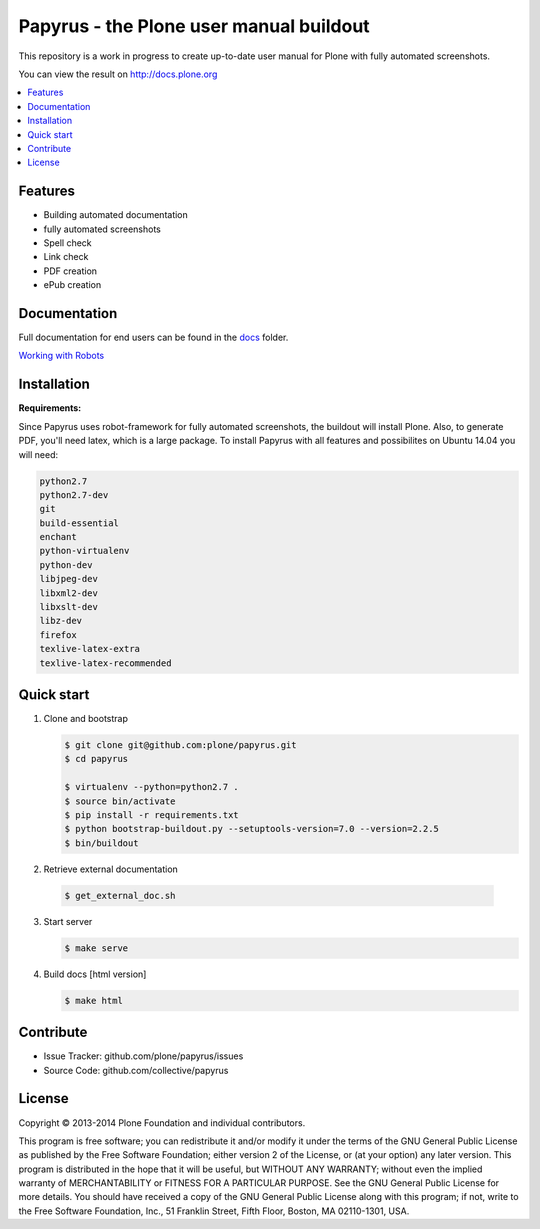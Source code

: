 Papyrus - the Plone user manual buildout
========================================

This repository is a work in progress to create up-to-date user manual for
Plone with fully automated screenshots.

You can view the result on http://docs.plone.org

.. contents:: :local:


Features
---------
- Building automated documentation
- fully automated screenshots
- Spell check
- Link check
- PDF creation
- ePub creation

Documentation
-------------

Full documentation for end users can be found in the `docs <https://github.com/plone/papyrus/tree/master/docs>`_ folder.

`Working with Robots <https://github.com/plone/papyrus/tree/master/docs/robots.rst>`_


Installation
------------

**Requirements:**

Since Papyrus uses robot-framework for fully automated screenshots, the buildout will install Plone.
Also, to generate PDF, you'll need latex, which is a large package.
To install Papyrus with all features and possibilites on Ubuntu 14.04 you will need:

.. code-block:: bash

    python2.7
    python2.7-dev
    git
    build-essential
    enchant
    python-virtualenv
    python-dev
    libjpeg-dev
    libxml2-dev
    libxslt-dev
    libz-dev
    firefox
    texlive-latex-extra
    texlive-latex-recommended

Quick start
-----------

1. Clone and bootstrap

   .. code:: bash

      $ git clone git@github.com:plone/papyrus.git
      $ cd papyrus

      $ virtualenv --python=python2.7 .
      $ source bin/activate
      $ pip install -r requirements.txt
      $ python bootstrap-buildout.py --setuptools-version=7.0 --version=2.2.5
      $ bin/buildout

2. Retrieve external documentation

  .. code:: bash

     $ get_external_doc.sh

3. Start server

   .. code:: bash

      $ make serve

4. Build docs [html version]

   .. code:: bash

      $ make html


Contribute
----------

- Issue Tracker: github.com/plone/papyrus/issues
- Source Code: github.com/collective/papyrus

License
-------

Copyright © 2013-2014 Plone Foundation and individual contributors.

This program is free software; you can redistribute it and/or
modify it under the terms of the GNU General Public License
as published by the Free Software Foundation; either version 2
of the License, or (at your option) any later version.
This program is distributed in the hope that it will be useful,
but WITHOUT ANY WARRANTY; without even the implied warranty of
MERCHANTABILITY or FITNESS FOR A PARTICULAR PURPOSE. See the
GNU General Public License for more details.
You should have received a copy of the GNU General Public License
along with this program; if not, write to the Free Software
Foundation, Inc., 51 Franklin Street, Fifth Floor, Boston, MA 02110-1301,
USA.
